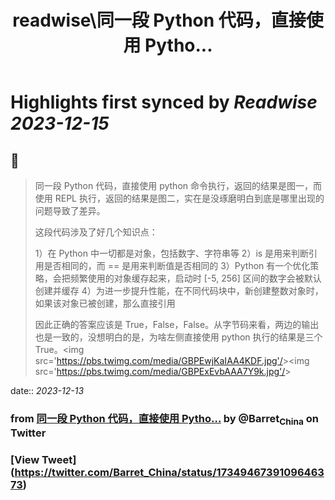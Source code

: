 :PROPERTIES:
:title: readwise\同一段 Python 代码，直接使用 Pytho...
:END:

:PROPERTIES:
:author: [[Barret_China on Twitter]]
:full-title: "同一段 Python 代码，直接使用 Pytho..."
:category: [[tweets]]
:url: https://twitter.com/Barret_China/status/1734946739109646373
:image-url: https://pbs.twimg.com/profile_images/639253390522843136/c96rrAfr.jpg
:END:

* Highlights first synced by [[Readwise]] [[2023-12-15]]
** 📌
#+BEGIN_QUOTE
同一段 Python 代码，直接使用 python 命令执行，返回的结果是图一，而使用 REPL 执行，返回的结果是图二，实在是没琢磨明白到底是哪里出现的问题导致了差异。

这段代码涉及了好几个知识点：

1）在 Python 中一切都是对象，包括数字、字符串等
2）is 是用来判断引用是否相同的，而 == 是用来判断值是否相同的
3）Python 有一个优化策略，会把频繁使用的对象缓存起来，启动时 [-5, 256] 区间的数字会被默认创建并缓存
4）为进一步提升性能，在不同代码块中，新创建整数对象时，如果该对象已被创建，那么直接引用

因此正确的答案应该是 True，False，False。从字节码来看，两边的输出也是一致的，没想明白的是，为啥左侧直接使用 python 执行的结果是三个 True。<img src='https://pbs.twimg.com/media/GBPEwjKaIAA4KDF.jpg'/><img src='https://pbs.twimg.com/media/GBPExEvbAAA7Y9k.jpg'/> 
#+END_QUOTE
    date:: [[2023-12-13]]
*** from _同一段 Python 代码，直接使用 Pytho..._ by @Barret_China on Twitter
*** [View Tweet](https://twitter.com/Barret_China/status/1734946739109646373)